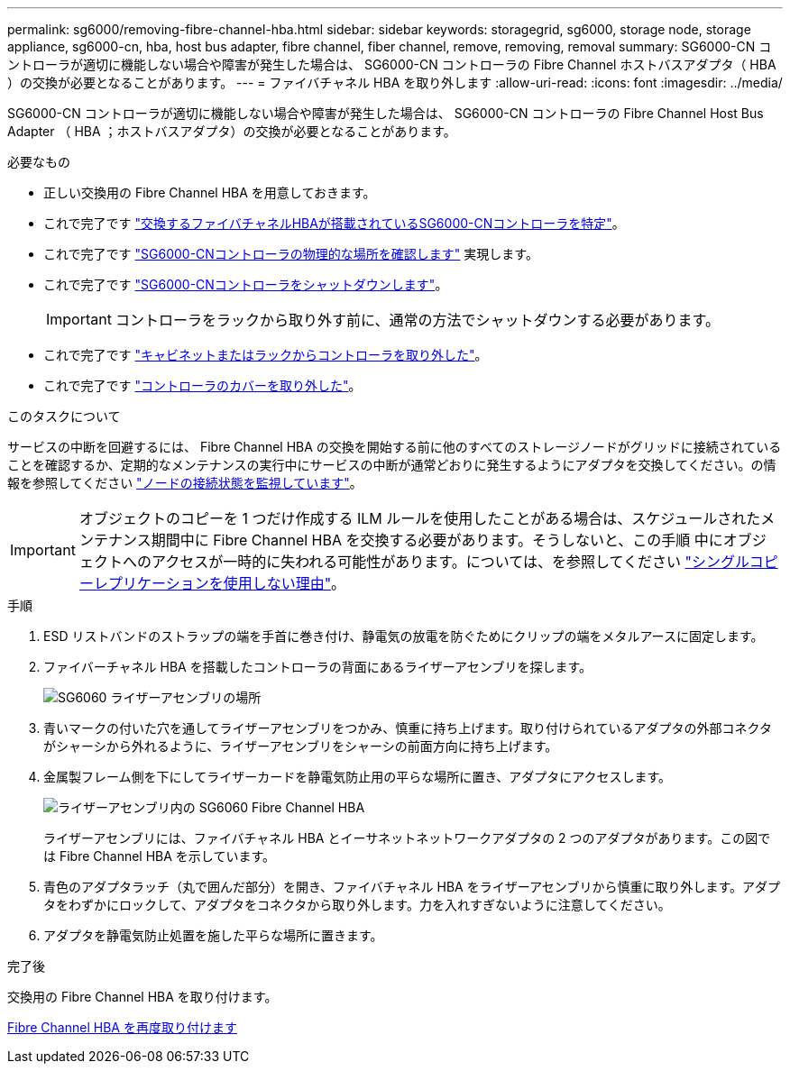 ---
permalink: sg6000/removing-fibre-channel-hba.html 
sidebar: sidebar 
keywords: storagegrid, sg6000, storage node, storage appliance, sg6000-cn, hba, host bus adapter, fibre channel, fiber channel, remove, removing, removal 
summary: SG6000-CN コントローラが適切に機能しない場合や障害が発生した場合は、 SG6000-CN コントローラの Fibre Channel ホストバスアダプタ（ HBA ）の交換が必要となることがあります。 
---
= ファイバチャネル HBA を取り外します
:allow-uri-read: 
:icons: font
:imagesdir: ../media/


[role="lead"]
SG6000-CN コントローラが適切に機能しない場合や障害が発生した場合は、 SG6000-CN コントローラの Fibre Channel Host Bus Adapter （ HBA ；ホストバスアダプタ）の交換が必要となることがあります。

.必要なもの
* 正しい交換用の Fibre Channel HBA を用意しておきます。
* これで完了です link:verifying-fibre-channel-hba-to-replace.html["交換するファイバチャネルHBAが搭載されているSG6000-CNコントローラを特定"]。
* これで完了です link:locating-controller-in-data-center.html["SG6000-CNコントローラの物理的な場所を確認します"] 実現します。
* これで完了です link:shutting-down-sg6000-cn-controller.html["SG6000-CNコントローラをシャットダウンします"]。
+

IMPORTANT: コントローラをラックから取り外す前に、通常の方法でシャットダウンする必要があります。

* これで完了です link:removing-sg6000-cn-controller-from-cabinet-or-rack.html["キャビネットまたはラックからコントローラを取り外した"]。
* これで完了です link:removing-sg6000-cn-controller-cover.html["コントローラのカバーを取り外した"]。


.このタスクについて
サービスの中断を回避するには、 Fibre Channel HBA の交換を開始する前に他のすべてのストレージノードがグリッドに接続されていることを確認するか、定期的なメンテナンスの実行中にサービスの中断が通常どおりに発生するようにアダプタを交換してください。の情報を参照してください link:../monitor/monitor-node-connection-states.html["ノードの接続状態を監視しています"]。


IMPORTANT: オブジェクトのコピーを 1 つだけ作成する ILM ルールを使用したことがある場合は、スケジュールされたメンテナンス期間中に Fibre Channel HBA を交換する必要があります。そうしないと、この手順 中にオブジェクトへのアクセスが一時的に失われる可能性があります。については、を参照してください link:../ilm/why-you-should-not-use-single-copy-replication.html["シングルコピーレプリケーションを使用しない理由"]。

.手順
. ESD リストバンドのストラップの端を手首に巻き付け、静電気の放電を防ぐためにクリップの端をメタルアースに固定します。
. ファイバーチャネル HBA を搭載したコントローラの背面にあるライザーアセンブリを探します。
+
image::../media/sg6060_riser_assembly_location.jpg[SG6060 ライザーアセンブリの場所]

. 青いマークの付いた穴を通してライザーアセンブリをつかみ、慎重に持ち上げます。取り付けられているアダプタの外部コネクタがシャーシから外れるように、ライザーアセンブリをシャーシの前面方向に持ち上げます。
. 金属製フレーム側を下にしてライザーカードを静電気防止用の平らな場所に置き、アダプタにアクセスします。
+
image::../media/sg6060_fc_hba_location.jpg[ライザーアセンブリ内の SG6060 Fibre Channel HBA]

+
ライザーアセンブリには、ファイバチャネル HBA とイーサネットネットワークアダプタの 2 つのアダプタがあります。この図では Fibre Channel HBA を示しています。

. 青色のアダプタラッチ（丸で囲んだ部分）を開き、ファイバチャネル HBA をライザーアセンブリから慎重に取り外します。アダプタをわずかにロックして、アダプタをコネクタから取り外します。力を入れすぎないように注意してください。
. アダプタを静電気防止処置を施した平らな場所に置きます。


.完了後
交換用の Fibre Channel HBA を取り付けます。

xref:reinstalling-fibre-channel-hba.adoc[Fibre Channel HBA を再度取り付けます]
